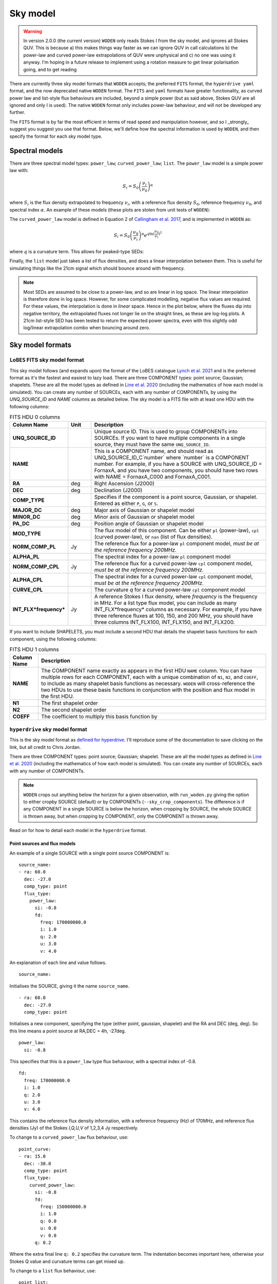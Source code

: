 .. _defined for hyperdrive: https://github.com/MWATelescope/mwa_hyperdrive/wiki/Source-lists
.. _Line et al. 2020: https://doi.org/10.1017/pasa.2020.18
.. _SHAMFI readthedocs: https://shamfi.readthedocs.io/en/latest/
.. _Callingham et al. 2017: https://iopscience.iop.org/article/10.3847/1538-4357/836/2/174/pdf
.. _Lynch et al. 2021: https://doi.org/10.1017/pasa.2021.50

.. _sky model formats:

Sky model
===========================
.. warning:: In version 2.0.0 (the current version) ``WODEN`` only reads Stokes I from the sky model, and ignores all Stokes QUV. This is because a) this makes things way faster as we can ignore QUV in call calculations b) the power-law and curved power-law extrapolations of QUV were unphysical and c) no one was using it anyway. I'm hoping in a future release to implement using a rotation measure to get linear polarisation going, and to get reading


There are currently three sky model formats that ``WODEN`` accepts; the
preferred ``FITS`` format, the ``hyperdrive yaml`` format, and the now deprecated native ``WODEN`` format.
The ``FITS`` and ``yaml`` formats have greater functionality, as curved power law and
list-style flux behaviours are included, beyond a simple power (but as said above, Stokes QUV are all ignored and only I is used). The native
``WODEN`` format only includes power-law behaviour, and will not be developed
any further.

The ``FITS`` format is by far the most efficient in terms of read speed and manipulation however, and so I _strongly_ suggest you suggest you use that format. Below, we'll define how the spectral information is used by ``WODEN``, and then specify the format for each sky model type.

Spectral models
^^^^^^^^^^^^^^^^^^^^

There are three spectral model types: ``power_law``; ``curved_power_law``; ``list``.
The ``power_law`` model is a simple power law with:

.. math::
  S_i = S_0 \left( \frac{\nu_i}{\nu_0} \right)^\alpha

where :math:`S_i` is the flux density extrapolated to frequency :math:`\nu_i`, with a reference flux density :math:`S_0`, reference frequency :math:`\nu_0`, and spectral index  :math:`\alpha`.
An example of these models (these plots are stolen from unit tests of ``WODEN``):

.. image:: test_extrap_power_laws.png
   :width: 400pt

The ``curved_power_law`` model is defined in Equation 2 of `Callingham et al. 2017`_, and is
implemented in ``WODEN`` as:

.. math::
  S_i = S_0 \left( \frac{\nu_0}{\nu_i} \right)^\alpha e^{q\ln(\frac{\nu_0}{\nu_i})^2}

where :math:`q` is a curvature term. This allows for peaked-type SEDs:

.. image:: test_extrap_curve_power_laws.png
   :width: 400pt

Finally, the ``list`` model just takes a list of flux densities, and does a linear
interpolation between them. This is useful for simulating things like the 21cm
signal which should bounce around with frequency.

.. note::

	Most SEDs are assumed to be close to a power-law, and so are linear in log space. The linear interpolation is therefore done in log space. However, for some complicated modelling, negative flux values are required. For these values, the interpolation is done in *linear* space. Hence in the plot below, where the fluxes dip into negative territory, the extrapolated fluxes not longer lie on the straight lines, as these are log-log plots. A 21cm list-style SED has been tested to return the expected power spectra, even with this slightly odd log/linear extrapolation combo when bouncing around zero.

.. image:: test_extrap_list_laws.png
   :width: 400pt

Sky model formats
^^^^^^^^^^^^^^^^^^^^

``LoBES`` FITS sky model format
----------------------------------
This sky model follows (and expands upon) the format of the LoBES catalogue `Lynch et al. 2021`_ and is the preferred format as it's the fastest and easiest to lazy load. There are three COMPONENT types: point source; Gaussian; shapelets. These are all the model types as defined in `Line et al. 2020`_ (including the mathematics of how each model is simulated). You can create any number of SOURCEs, each with any number of COMPONENTs, by using the `UNQ_SOURCE_ID` and `NAME` columns as detailed below. The sky model is a FITS file with at least one HDU with the following columns:



.. list-table:: FITS HDU 0 columns
   :header-rows: 1
   :widths: 10 10 80
   :stub-columns: 1

   *  - Column Name
      - Unit
      - Description
   *  - UNQ_SOURCE_ID
      -
      - Unique source ID. This is used to group COMPONENTs into SOURCEs. If you want to have multiple components in a single source, they must have the same ``UNQ_SOURCE_ID``.
   *  - NAME
      -
      - This is a COMPONENT name, and should read as UNQ_SOURCE_ID_C`number` where \`number\` is a COMPONENT number. For example, if you have a SOURCE with UNQ_SOURCE_ID = FornaxA, and you have two components, you should have two rows with NAME = FornaxA_C000 and FornaxA_C001.
   *  - RA
      - deg
      - Right Ascension (J2000)
   *  - DEC
      - deg
      - Declination (J2000)
   *  - COMP_TYPE
      -
      - Specifies if the component is a point source, Gaussian, or shapelet. Entered as either ``P``, ``G``, or ``S``.
   *  - MAJOR_DC
      - deg
      - Major axis of Gaussian or shapelet model
   *  - MINOR_DC
      - deg
      - Minor axis of Gaussian or shapelet model
   *  - PA_DC
      - deg
      - Position angle of Gaussian or shapelet model
   *  - MOD_TYPE
      -
      - The flux model of this component. Can be either ``pl`` (power-law), ``cpl`` (curved power-law), or ``nan`` (list of flux densities).
   *  - NORM_COMP_PL
      - Jy
      - The reference flux for a power-law ``pl`` component model, *must be at the reference frequency 200MHz.*
   *  - ALPHA_PL
      -
      - The spectral index for a power-law ``pl`` component model
   *  - NORM_COMP_CPL
      - Jy
      - The reference flux for a curved power-law ``cpl`` component model, *must be at the reference frequency 200MHz.*
   *  - ALPHA_CPL
      -
      - The spectral index for a curved power-law ``cpl`` component model, *must be at the reference frequency 200MHz.*
   *  - CURVE_CPL
      -
      - The curvature `q` for a curved power-law ``cpl`` component model
   *  - INT_FLX*frequency*
      - Jy
      - A reference Stokes I flux density, where *frequency* is the frequency in MHz. For a list type flux model, you can include as many INT_FLX*frequency* columns as necessary. For example, if you have three reference fluxes at 100, 150, and 200 MHz, you should have three columns INT_FLX100, INT_FLX150, and INT_FLX200.

If you want to include SHAPELETS, you must include a second HDU that details the shapelet basis functions for each component, using the following columns:

.. list-table:: FITS HDU 1 columns
   :header-rows: 1
   :widths: 10 80
   :stub-columns: 1

   *  - Column Name
      - Description
   *  - NAME
      - The COMPONENT name exactly as appears in the first HDU ``NAME`` column. You can have multiple rows for each COMPONENT, each with a unique combination of ``N1``, ``N2``, and ``COEFF``, to include as many shapelet basis functions as necessary. ``WODEN`` will cross-reference the two HDUs to use these basis functions in conjunction with the position and flux model in the first HDU.
   *  - N1
      - The first shapelet order
   *  - N2
      - The second shapelet order
   *  - COEFF
      - The coefficient to multiply this basis function by

``hyperdrive`` sky model format
----------------------------------
This is the sky model format as `defined for hyperdrive`_. I'll reproduce
some of the documentation to save clicking on the link, but all credit to
Chris Jordan.

There are three COMPONENT types: point source; Gaussian; shapelet. These are
all the model types as defined in `Line et al. 2020`_ (including the mathematics
of how each model is simulated). You can create any number of SOURCEs, each
with any number of COMPONENTs.

.. note:: ``WODEN`` crops out anything below the horizon for a given observation, with ``run_woden.py`` giving the option to either cropby SOURCE (default) or by COMPONENTs (``--sky_crop_components``). The difference is if any COMPONENT in a single SOURCE is below the horizon, when cropping by SOURCE, the whole SOURCE is thrown away, but when cropping by COMPONENT, only the COMPONENT is thrown away.



Read on for how to detail each model in the ``hyperdrive`` format.

Point sources and flux models
~~~~~~~~~~~~~~~~~~~~~~~~~~~~~~~~

An example of a single SOURCE with a single point source COMPONENT is::

  source_name:
  - ra: 60.0
    dec: -27.0
    comp_type: point
    flux_type:
      power_law:
        si: -0.8
        fd:
          freq: 170000000.0
          i: 1.0
          q: 2.0
          u: 3.0
          v: 4.0

An explanation of each line and value follows.

::

  source_name:

Initialises the SOURCE, giving it the name ``source_name``.

::

  - ra: 60.0
    dec: -27.0
    comp_type: point

Initialises a new component, specifying the type (either point, gaussian, shapelet) and the RA and DEC (deg, deg). So this line means a point source at RA,DEC = 4h, -27deg.

::

  power_law:
    si: -0.8

This specifies that this is a ``power_law`` type flux behaviour, with a spectral
index of -0.8.

::

  fd:
    freq: 170000000.0
    i: 1.0
    q: 2.0
    u: 3.0
    v: 4.0

This contains the reference flux density information, with a
reference frequency (Hz) of 170MHz, and reference flux densities
(Jy) of the Stokes *I,Q,U,V* of 1,2,3,4 Jy respectively.

To change to a ``curved_power_law`` flux behaviour, use:

::

  point_curve:
  - ra: 15.0
    dec: -30.0
    comp_type: point
    flux_type:
      curved_power_law:
        si: -0.8
        fd:
          freq: 150000000.0
          i: 1.0
          q: 0.0
          u: 0.0
          v: 0.0
        q: 0.2

Where the extra final line ``q: 0.2`` specifies the curvature term. The indentation
becomes important here, otherwise your Stokes Q value and curvature terms
can get mixed up.

To change to a ``list`` flux behaviour, use:

::

  point_list:
  - ra: 15.0
    dec: -30.0
    comp_type: point
    flux_type:
      list:
        - freq: 180000000.0
          i: 10.0
        - freq: 170000000.0
          i: 5.0
          q: 1.0
          u: 2.0
          v: 3.0
        - freq: 190000000.0
          i: 4.0
          u: 3.0
        - freq: 120000000.0
          i: 1.0
          q: -2.0

Which will collect all the listed Stokes parameters inside each new ``-freq``
entry. This example shows you can have missing parameters; these will be filled
in a zero for you. You can also add the frequencies in any order you want; ``WODEN``
will order them as it reads them in. To be explicit, the following information
is read in from this sky model:

.. list-table::
   :widths: 30 30 30 30 30
   :header-rows: 1

   * - Reference freq (MHz)
     - Stokes I (Jy)
     - Stokes Q (Jy)
     - Stokes U (Jy)
     - Stokes V (Jy)
   * - 120
     - 1
     - -2
     - 0
     - 0
   * - 170
     - 5
     - 1
     - 2
     - 3
   * - 180
     - 10
     - 0
     - 0
     - 0
   * - 190
     - 4
     - 0
     - 3
     - 0

``WODEN`` will then perform 4 separate linear interpolations, one for each
Stokes parameter.

Multiple SOURCEs and COMPONENTS
~~~~~~~~~~~~~~~~~~~~~~~~~~~~~~~~

To add multiple SOURCEs, simply repeat the process, e.g.:

::

  source1:
  - ra: 60.0
    dec: -27.0
    comp_type: point
    flux_type:
      power_law:
        si: -0.8
        fd:
          freq: 170000000.0
          i: 1.0
          q: 2.0
          u: 3.0
          v: 4.0
  source2:
  - ra: 12.0
    dec: -35.0
    comp_type: point
    flux_type:
      power_law:
        si: -0.1
        fd:
          freq: 120000000.0
          i: 10.0
          q: 0.0
          u: 0.0
          v: 0.0

To put two COMPONENTs into the same SOURCE, just omit the second name. You can
also add comments without breaking the sky model:

::

  one_source_two_components:
  - ra: 60.0
    dec: -27.0
    comp_type: point
    flux_type:
      power_law:
        si: -0.8
        fd:
          freq: 170000000.0
          i: 1.0
          q: 2.0
          u: 3.0
          v: 4.0
  ##Here is a comment
  - ra: 12.0
    dec: -35.0
    comp_type: point
    flux_type:
      power_law:
        si: -0.1
        fd:
          freq: 120000000.0
          i: 10.0
          q: 0.0
          u: 0.0
          v: 0.0

Gaussian sources
~~~~~~~~~~~~~~~~~~~~~~~~~~~~~~~~

An example srclist containing a single gaussian::

  singlegauss_power:
  - ra: 30.0
    dec: -30.0
    comp_type:
      gaussian:
        maj: 180.
        min: 360.
        pa: -10.
    flux_type:
      power_law:
        si: -0.8
        fd:
          freq: 150000000.0
          i: 2.0
          q: 0.0
          u: 0.0
          v: 0.0

where all lines have the same meaning as the point source, aside from the lines::

  comp_type:
    gaussian:
      maj: 180.
      min: 360.
      pa: -10.

denote Gaussian specific parameters. The FWHM major ``maj`` and minor ``min`` axes
are given in arcseconds, with the position angle (East from North) given in degrees.

Shapelet sources
~~~~~~~~~~~~~~~~~~~~~~~~~~~~~~~~

To generate shapelet models compatible with ``WODEN``, use ``SHAMFI`` to fit an
image with the ``--woden_srclist`` option (again see `SHAMFI readthedocs`_.
for more detail). This will ensure all normalisations are correct.

.. warning:: At the time of writing, ``SHAMFI`` spits out either ``RTS`` or ``WODEN`` style sky models. You'll need to use ``hyperdrive`` to convert the outputs into a ``hyperdrive`` style sky model. I have just created an issue on the ``SHAMFI`` github so hopefully it'll get done soonish.

An example sky model (made by hand so the normalisations *won't* be correct) is::

  singleshapelet_power:
  - ra: 45.0
    dec: 20.0
    comp_type:
      shapelet:
        maj: 420.
        min: 300.
        pa: 56.
        coeffs:
          - n1: 0
            n2: 0
            value: 0.48255952
          - n1: 14
            n2: 2
            value: -0.18494293
          - n1: 41
            n2: -15
            value: -0.08973978
          - n1: 37
            n2: 7
            value: -0.22137849
    flux_type:
      power_law:
        si: -0.8
        fd:
          freq: 150000000.0
          i: 10.0
          q: 0.0
          u: 0.0
          v: 0.0

This sky model will generate a single SHAPELET component, with a ``power_law``
type flux behaviour. This SHAPELET model requires 4 basis functions, each detailed
as::

  coeffs:
    - n1: 0
      n2: 0
      value: 0.48255952
    - n1: 14
      n2: 2
      value: -0.18494293
    - n1: 41
      n2: -15
      value: -0.08973978
    - n1: 37
      n2: 7
      value: -0.22137849

where ``n1, n2`` detail the order of the basis function, and ``value`` gives the coefficient
to multiply the basis function by (see `Line et al. 2020`_ for details). You can
write as many ``n1,n2`` paris as necessary, with a maximum order < 100. If you use ``SHAMFI``,
the coefficients will be scaled such that the integrated Stokes I flux density over the
source will be 10 Jy at 150 MHz for this example.

Putting it all together
~~~~~~~~~~~~~~~~~~~~~~~~~~~~~~~~

An example skymodel with four sources, the first with all component types, the next three with a single component of each type,  would look something like this::

  point_list_gauss_power_shape_curve:
  - ra: 15.0
    dec: -30.0
    comp_type: point
    flux_type:
      list:
        - freq: 180000000.0
          i: 10.0
        - freq: 170000000.0
          i: 5.0
          q: 1.0
          u: 2.0
          v: 3.0
        - freq: 190000000.0
          i: 4.0
          u: 3.0
        - freq: 120000000.0
          i: 1.0
          q: -2.0
  - ra: 30.0
    dec: -30.0
    comp_type:
      gaussian:
        maj: 180.
        min: 360.
        pa: -10.
    flux_type:
      power_law:
        si: -0.8
        fd:
          freq: 150000000.0
          i: 2.0
          q: 0.0
          u: 0.0
          v: 0.0
  - ra: 15.0
    dec: -30.0
    comp_type:
      shapelet:
        maj: 420.
        min: 300.
        pa: 56.
        coeffs:
          - n1: 0
            n2: 0
            value: 0.48255952
          - n1: 14
            n2: 2
            value: -0.18494293
          - n1: 41
            n2: -15
            value: -0.08973978
          - n1: 37
            n2: 7
            value: -0.22137849
    flux_type:
      curved_power_law:
        si: -0.8
        fd:
          freq: 150000000.0
          i: 1.0
          q: 0.0
          u: 0.0
          v: 0.0
        q: 0.2
  point_list_alone:
  - ra: 15.0
    dec: -30.0
    comp_type: point
    flux_type:
      list:
        - freq: 180000000.0
          i: 10.0
        - freq: 170000000.0
          i: 5.0
          q: 1.0
          u: 2.0
          v: 3.0
        - freq: 190000000.0
          i: 4.0
          u: 3.0
        - freq: 120000000.0
          i: 1.0
          q: -2.0
  gauss_power_alone:
  - ra: 30.0
    dec: -30.0
    comp_type:
      gaussian:
        maj: 180.
        min: 360.
        pa: -10.
    flux_type:
      power_law:
        si: -0.8
        fd:
          freq: 150000000.0
          i: 2.0
          q: 0.0
          u: 0.0
          v: 0.0
  shapelet_curve_alone:
  - ra: 15.0
    dec: -30.0
    comp_type:
      shapelet:
        maj: 420.
        min: 300.
        pa: 56.
        coeffs:
          - n1: 0
            n2: 0
            value: 0.48255952
          - n1: 14
            n2: 2
            value: -0.18494293
          - n1: 41
            n2: -15
            value: -0.08973978
          - n1: 37
            n2: 7
            value: -0.22137849
    flux_type:
      curved_power_law:
        si: -0.8
        fd:
          freq: 150000000.0
          i: 1.0
          q: 0.0
          u: 0.0
          v: 0.0
        q: 0.2

``WODEN`` sky model format
-------------------------------

.. note Really, just use the ``hyperdrive`` format from now on.

The ``WODEN`` source catalogue is a modified version of the ``RTS`` srclist. In the current version of ``WODEN``, you create one single SOURCE which can include as many COMPONENTS as desired, each of type ``POINT``, ``GAUSSIAN`` or ``SHAPELET``. A ``POINT`` is a dirac delta point source model, a GAUSSIAN is a 2D Gaussian model (with a major, minor, and position angle), and a ``SHAPELET`` model uses multiple 'shapelet' basis functions to build a model. For details on the model types, see `Line et al. 2020`_. If you want to build a shapelet model, you can use the software ``SHAMFI``, which you can read about on the `SHAMFI readthedocs`_.

Currently, every source is given a simple power-law frequency behaviour as:

.. math::
  S = S_0 \left( \frac{\nu_0}{\nu} \right)^\alpha

where :math:`S` is the flux density at frequency :math:`\nu`, with a reference flux density :math:`S_0`, reference frequency :math:`\nu_0`, and spectral index  :math:`\alpha`.

Point sources
~~~~~~~~~~~~~~~~~~~~~~~~~~~~~~~~

An example of a single SOURCE with a single point source COMPONENT is::

  SOURCE source_name P 1 G 0 S 0 0
  COMPONENT POINT 4.0 -27.0
  LINEAR 1.8e+08 10.0 0 0 0 -0.8
  ENDCOMPONENT
  ENDSOURCE

An explanation of each line and value follows.

::

  SOURCE source_name P 1 G 0 S 0 0

Initialises the SOURCE, giving it the name ``source_name``, and specifying the number and type of components (P = point, G = gaussian, S = shapelet). For shapelet, the two numbers are total number of coefficients and total number of components. Read on further for more explanation of shapelets.

::

  COMPONENT POINT 4.0 -27.0

Initialises a component, specifying the type (either POINT, GAUSSIAN, SHAPELET) and the RA and DEC (hours, deg). So this line means a point source at RA,DEC = 4h, -27deg.

::

  LINEAR 1.8e+08 10.0 0 0 0 -0.8

Specifies a reference Stokes flux density as *LINEAR Freq I Q U V SI*, where the Freq is in Hz, Stokes params *I,Q,U,V* are all in units of Jy, and SI is the spectral index. It's labelled ``LINEAR`` as a power-law is linear in log-log space. This example line specifies we have a source that has a flux density of purely Stokes I of 10 Jy at 180 MHz, with a spectral index if -0.8.

::

  ENDCOMPONENT

This line ends the component.

::

  ENDSOURCE

This line ends the source.


To add multiple point sources, simply repeat the ``COMPONENT`` / ``ENDCOMPONENT`` sections with new details, i.e.

::

  SOURCE multi_point P 3 G 0 S 0 0
  COMPONENT POINT 4.0 -27.0
  LINEAR 1.8e+08 10.0 0 0 0 -0.4
  ENDCOMPONENT
  COMPONENT POINT 3.0 -37.0
  LINEAR 1.3e+08 1.0.0 0 0 0 -0.786
  ENDCOMPONENT
  COMPONENT POINT 5.0 -47.0
  LINEAR 3.9e+08 0.04 0 0 0 .02
  ENDCOMPONENT
  ENDSOURCE

noting that at the very top line, I have updated ``P 3`` to reflect there are now three point sources. These numbers are used to quickly allocate memory, that's why they re included.

.. note:: ``WODEN`` crops everything below the horizon out of the sky model. It can do this one of two ways - either by ``COMPONENT`` or by ``SOURCE``. In the example above, we have three COMPONENT in one SOURCE. If you ask ``WODEN`` to crop by ``SOURCE``, if just one of the ``COMPONENTS`` is below the horizon, it'll crop the *entire* source.

Gaussian sources
~~~~~~~~~~~~~~~~~~~~~~~~~~~~~~~~

An example srclist containing a single gaussian::

  SOURCE gaussian_source P 0 G 1 S 0 0
  COMPONENT GAUSSIAN 3.378 -37.2
  LINEAR 1.8e+08 10.0 0 0 0 -0.8
  GPARAMS 45.0000000000 6.0 3.0
  ENDCOMPONENT
  ENDSOURCE

where all lines have the same meaning as the point source, and the meaning of the extra line::

  GPARAMS 45.0000000000 6.0 3.0

which specifies the Gaussian parameters as ``GPARAMS pa(deg) major_axis(arcmin) minor_axis(arcmin)``. The major and minor axes are specified as FWHM. Note this line needs to sit in between the lines starting with ```COMPONENT GAUSSIAN`` and ```ENDCOMPONENT``.

Shapelet sources
~~~~~~~~~~~~~~~~~~~~~~~~~~~~~~~~

To generate shapelet models compatible with WODEN, simply use ``SHAMFI`` to fit an image with the ``--woden_srclist`` option (again see `SHAMFI readthedocs`_. for more detail). This will ensure all normalisations are correct. An example sky model (made by hand so the normalisations *won't* be correct) is::

  SOURCE shapelet_source P 0 G 0 S 1 3
  COMPONENT SHAPELET 3.378 -37.2
  FREQ 1.8e+08 10.0 0 0 0
  SPARAMS 45.0000000000 6.0 3.0
  SCOEFF 0 0 0.92342
  SCOEFF 1 10 0.0002354
  SCOEFF 4 5 0.004567
  ENDCOMPONENT
  ENDSOURCE

which generates a single shapelet component, including 3 shapelet basis functions, hence ``S 1 3`` in the first line. The ``SPARAMS`` line is similar to the ``GAUSSIAN`` line with ``SPARAMS pa(deg) major_axis(arcmin) minor_axis(arcmin)``. The extra lines like::

  SCOEFF 0 0 0.92342

encode the order of the shapelet basis function (see `Line et al. 2020`_ for details) and fitted coefficient as ``SCOEFF p1 p2 coeff_value``. You can add as many ``SCOEFF`` lines as necessary, with a maximum order < 100. If you use ``SHAMFI``, the coefficients will be scaled such that the Stokes I flux density of the full source will be 10 Jy at 180 MHz for this example. You may have noticed the SED information here is different::

  FREQ 1.8e+08 10.0 0 0 0

This line will still assume a power-law frequency behaviour, with a reference flux of 10 Jy at 180 MHz, but use a default SI = -0.8.

Putting it all together
~~~~~~~~~~~~~~~~~~~~~~~~~~~~~~~~

An example skymodel with four sources, the first with all component types, the next three with a single component of each type,  would look something like this::

  SOURCE multi_sources P 3 G 1 S 2 7
  COMPONENT SHAPELET 3.378 -37.2
  FREQ 1.8e+08 10.0 0 0 0
  SPARAMS 45.0000000000 6.0 3.0
  SCOEFF 0 0 0.92342
  SCOEFF 1 10 0.0002354
  SCOEFF 4 5 0.004567
  ENDCOMPONENT
  COMPONENT SHAPELET 3.12 -32.2
  FREQ 1.8e+08 3.1 0 0 0
  SPARAMS 56.0000000000 9.0 3.0
  SCOEFF 0 0 0.02345
  SCOEFF 3 0 -0.234234
  SCOEFF 21 34 0.82342
  SCOEFF 31 5 -0.00876234
  ENDCOMPONENT
  COMPONENT GAUSSIAN 3.378 -37.2
  LINEAR 1.8e+08 10.0 0 0 0 -0.8
  GPARAMS 45.0000000000 6.0 3.0
  ENDCOMPONENT
  COMPONENT POINT 4.0 -27.0
  LINEAR 1.8e+08 10.0 0 0 0 -0.8
  ENDCOMPONENT
  COMPONENT POINT 3.0 -37.0
  LINEAR 1.8e+08 0.6 0 0.2 0 -0.8
  ENDCOMPONENT
  COMPONENT POINT 5.0 -47.0
  LINEAR 70E+6 87.0 0 0 0 -0.8
  ENDCOMPONENT
  ENDSOURCE
  SOURCE source_name P 1 G 0 S 0 0
  COMPONENT POINT 4.0 -27.0
  LINEAR 1.8e+08 10.0 0 0 0 -0.8
  ENDCOMPONENT
  ENDSOURCE
  SOURCE gaussian_source P 0 G 1 S 0 0
  COMPONENT GAUSSIAN 3.378 -37.2
  LINEAR 1.8e+08 10.0 0 0 0 -0.8
  GPARAMS 45.0000000000 6.0 3.0
  ENDCOMPONENT
  ENDSOURCE
  SOURCE shapelet_source P 0 G 0 S 1 3
  COMPONENT SHAPELET 3.378 -37.2
  LINEAR 1.1e+08 10.0 2.0 0 0.8 -0.7
  SPARAMS 45.0000000000 6.0 3.0
  SCOEFF 0 0 0.92342
  SCOEFF 1 10 0.0002354
  SCOEFF 4 5 0.004567
  ENDCOMPONENT
  ENDSOURCE
